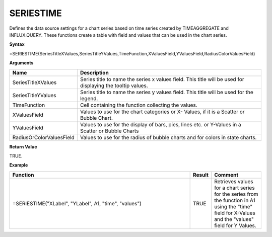 
SERIESTIME
-----------

Defines the data source settings for a chart series based on time series created by TIMEAGGREGATE and INFLUX.QUERY. These functions
create a table with field and values that can be used in the chart series.

**Syntax**

=SERIESTIME(SeriesTitleXValues,SeriesTitleYValues,TimeFunction,XValuesField,YValuesField,RadiusColorValuesField)

**Arguments**

.. list-table::
   :widths: 20 80
   :header-rows: 1

   * - Name
     - Description
   * - SeriesTitleXValues
     - Series title to name the series x values field. This title will be used for displaying the tooltip values.
   * - SeriesTitleYValues
     - Series title to name the series y values field. This title will be used for the legend.
   * - TimeFunction
     - Cell containing the function collecting the values.
   * - XValuesField
     - Values to use for the chart categories or X- Values, if it is a Scatter or Bubble Chart.
   * - YValuesField
     - Values to use for the display of bars, pies, lines etc. or Y-Values in a Scatter or Bubble Charts
   * - RadiusOrColorValuesField
     - Values to use for the radius of bubble charts and for colors in state charts.

**Return Value**

TRUE.

**Example**

.. list-table::
   :widths: 73 7 20
   :header-rows: 1

   * - Function
     - Result
     - Comment
   * - =SERIESTIME("XLabel", "YLabel", A1, "time", "values")
     - TRUE
     - Retrieves values for a chart series for the series from the function in A1 using the "time" field for X-Values and the "values" field for Y Values.

